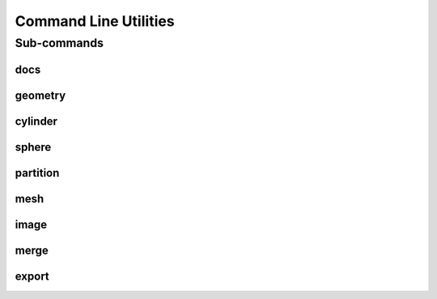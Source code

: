 .. _turbo_turtle_cli:

######################
Command Line Utilities
######################

.. argparse::
   :ref: turbo_turtle.main.get_parser
   :nodefault:
   :nosubcommands:

Sub-commands
============

docs
----

.. argparse::
   :ref: turbo_turtle.main.get_parser
   :nodefault:
   :path: docs

geometry
--------

.. argparse::
   :ref: turbo_turtle.main.get_parser
   :nodefault:
   :path: geometry

cylinder
--------

.. argparse::
   :ref: turbo_turtle.main.get_parser
   :nodefault:
   :path: cylinder

sphere
------

.. argparse::
   :ref: turbo_turtle.main.get_parser
   :nodefault:
   :path: sphere

partition
---------

.. argparse::
   :ref: turbo_turtle.main.get_parser
   :nodefault:
   :path: partition

mesh
----

.. argparse::
   :ref: turbo_turtle.main.get_parser
   :nodefault:
   :path: mesh

image
-----

.. argparse::
   :ref: turbo_turtle.main.get_parser
   :nodefault:
   :path: image

merge
-----

.. argparse::
   :ref: turbo_turtle.main.get_parser
   :nodefault:
   :path: merge

export
------

.. argparse::
   :ref: turbo_turtle.main.get_parser
   :nodefault:
   :path: export
